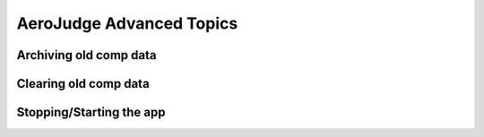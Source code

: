 AeroJudge Advanced Topics
=========================

Archiving old comp data
-----------------------


Clearing old comp data
----------------------


Stopping/Starting the app
-------------------------

